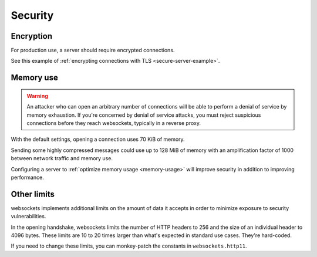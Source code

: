 Security
========

Encryption
----------

For production use, a server should require encrypted connections.

See this example of :ref:`encrypting connections with TLS
<secure-server-example>`.

Memory use
----------

.. warning::

    An attacker who can open an arbitrary number of connections will be able
    to perform a denial of service by memory exhaustion. If you're concerned
    by denial of service attacks, you must reject suspicious connections
    before they reach websockets, typically in a reverse proxy.

With the default settings, opening a connection uses 70 KiB of memory.

Sending some highly compressed messages could use up to 128 MiB of memory
with an amplification factor of 1000 between network traffic and memory use.

Configuring a server to :ref:`optimize memory usage <memory-usage>` will
improve security in addition to improving performance.

Other limits
------------

websockets implements additional limits on the amount of data it accepts in
order to minimize exposure to security vulnerabilities.

In the opening handshake, websockets limits the number of HTTP headers to 256
and the size of an individual header to 4096 bytes. These limits are 10 to 20
times larger than what's expected in standard use cases. They're hard-coded.

If you need to change these limits, you can monkey-patch the constants in
``websockets.http11``.
